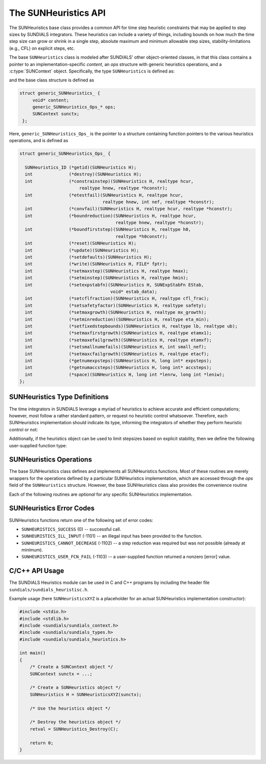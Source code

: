 ..
   ----------------------------------------------------------------
   SUNDIALS Copyright Start
   Copyright (c) 2002-2023, Lawrence Livermore National Security
   and Southern Methodist University.
   All rights reserved.

   See the top-level LICENSE and NOTICE files for details.

   SPDX-License-Identifier: BSD-3-Clause
   SUNDIALS Copyright End
   ----------------------------------------------------------------

.. _SUNHeuristics.Description:

The SUNHeuristics API
=====================

The SUNHeuristics base class provides a common API for time step heuristic
constraints that may be applied to step sizes by SUNDIALS integrators.  These
heuristics can include a variety of things, including bounds on how much the
time step size can grow or shrink in a single step, absolute maximum and minimum
allowable step sizes, stability-limitations (e.g., CFL) on explicit steps, etc.

The base ``SUNHeuristics`` class is modeled after SUNDIALS' other
object-oriented classes, in that this class contains a pointer to an
implementation-specific *content*, an *ops* structure with generic heuristics
operations, and a :c:type:`SUNContext` object.  Specifically, the type
``SUNHeuristics`` is defined as:

.. c:type:: struct generic_SUNHeuristics_ *SUNHeuristics

and the base class structure is defined as

.. code-block:: C

   struct generic_SUNHeuristics_ {
        void* content;
        generic_SUNHeuristics_Ops_* ops;
        SUNContext sunctx;
    };

Here, ``generic_SUNHeuristics_Ops_`` is the pointer to a structure containing
function pointers to the various heuristics operations, and is defined as

.. code-block:: c

    struct generic_SUNHeuristics_Ops_ {

      SUNHeuristics_ID (*getid)(SUNHeuristics H);
      int              (*destroy)(SUNHeuristics H);
      int              (*constrainstep)(SUNHeuristics H, realtype hcur,
                           realtype hnew, realtype *hconstr);
      int              (*etestfail)(SUNHeuristics H, realtype hcur,
                                    realtype hnew, int nef, realtype *hconstr);
      int              (*convfail)(SUNHeuristics H, realtype hcur, realtype *hconstr);
      int              (*boundreduction)(SUNHeuristics H, realtype hcur,
                                         realtype hnew, realtype *hconstr);
      int              (*boundfirststep)(SUNHeuristics H, realtype h0,
                                         realtype *h0constr);
      int              (*reset)(SUNHeuristics H);
      int              (*update)(SUNHeuristics H);
      int              (*setdefaults)(SUNHeuristics H);
      int              (*write)(SUNHeuristics H, FILE* fptr);
      int              (*setmaxstep)(SUNHeuristics H, realtype hmax);
      int              (*setminstep)(SUNHeuristics H, realtype hmin);
      int              (*setexpstabfn)(SUNHeuristics H, SUNExpStabFn EStab,
                                       void* estab_data);
      int              (*setcflfraction)(SUNHeuristics H, realtype cfl_frac);
      int              (*setsafetyfactor)(SUNHeuristics H, realtype safety);
      int              (*setmaxgrowth)(SUNHeuristics H, realtype mx_growth);
      int              (*setminreduction)(SUNHeuristics H, realtype eta_min);
      int              (*setfixedstepbounds)(SUNHeuristics H, realtype lb, realtype ub);
      int              (*setmaxfirstgrowth)(SUNHeuristics H, realtype etamx1);
      int              (*setmaxefailgrowth)(SUNHeuristics H, realtype etamxf);
      int              (*setsmallnumefails)(SUNHeuristics H, int small_nef);
      int              (*setmaxcfailgrowth)(SUNHeuristics H, realtype etacf);
      int              (*getnumexpsteps)(SUNHeuristics H, long int* expsteps);
      int              (*getnumaccsteps)(SUNHeuristics H, long int* accsteps);
      int              (*space)(SUNHeuristics H, long int *lenrw, long int *leniw);
    };

.. _SUNHeuristics.Description.heuristicsIDs:

SUNHeuristics Type Definitions
------------------------------

The time integrators in SUNDIALS leverage a myriad of heuristics to achieve
accurate and efficient computations; however, most follow a rather standard
pattern, or request no heuristic control whatsoever.  Therefore, each
SUNHeuristics implementation should indicate its type, informing the integrators
of whether they perform heuristic control or not:

.. c:enum:: SUNHeuristics_ID

   The enumerated type :c:type:`SUNHeuristics_ID` defines the enumeration
   constants for SUNDIALS heuristics implementations

.. c:enumerator:: SUNDIALS_HEURISTICS_STD

   Performs "standard" heuristic stepsize constraints.

.. c:enumerator:: SUNDIALS_HEURISTICS_NULL

   Performs no heuristic constraints.



Additionally, if the heuristics object can be used to limit stepsizes based on
explicit stability, then we define the following user-supplied function type:

.. c:type:: int (*SUNExpStabFn)(realtype *hstab, void *user_data)

   This function predicts a maximum stable step size.

   :param hstab: (output) the absolute value of the maximum stable step size.
   :param user_data: a pointer to user data for evaluation.
   :return: a *SUNExpStabFn* function should return 0 if it is successful, and a
            non-zero value otherwise.




.. _SUNHeuristics.Description.operations:

SUNHeuristics Operations
------------------------

The base SUNHeuristics class defines and implements all SUNHeuristics functions.
Most of these routines are merely wrappers for the operations defined by a
particular SUNHeuristics implementation, which are accessed through the *ops*
field of the ``SUNHeuristics`` structure.  However, the base SUNHeuristics class
also provides the convenience routine

.. c:function:: SUNHeuristics SUNHeuristics_NewEmpty(SUNContext sunctx)

  This function allocates a new generic ``SUNHeuristics`` object and initializes
  its content pointer and the function pointers in the operations structure to
  ``NULL``.

  :param sunctx: the :c:type:`SUNContext` object (see
                 :numref:`SUNDIALS.SUNContext`)
  :returns: If successful, a generic :c:type:`SUNHeuristics` object.  If
            unsuccessful, a ``NULL`` pointer will be returned.


Each of the following routines are *optional* for any specific SUNHeuristics implementation.


.. c:function:: SUNHeuristics_ID SUNHeuristics_GetID(SUNHeuristics H)

   Returns the type identifier for the heuristics object *H*.  Returned values
   are given in Section :numref:`SUNHeuristics.Description.heuristicsIDs`

   :param H: the :c:type:`SUNHeuristics` object.
   :return: :c:type:`SUNHeuristics_ID` type identifier.

   Usage:

   .. code-block:: c

      SUNHeuristics_ID id = SUNHeuristics_GetID(H);

.. c:function:: int SUNHeuristics_Destroy(SUNHeuristics H)

   Deallocates the heuristics object *H*.  If this is not provided by the
   implementation, the base wrapper routine will free both the *content* and
   *ops* objects -- this should be sufficient unless an heuristic implementation
   performs dynamic memory allocation of its own (note that the
   SUNDIALS-provided SUNHeuristics implementations do not need to supply this
   routine).

   :param H: the :c:type:`SUNHeuristics` object.
   :return: error code indicating success failure (see
            :numref:`SUNHeuristics.Description.errorCodes`).

   Usage:

   .. code-block:: c

      retval = SUNHeuristics_Destroy(H);

.. c:function:: int SUNHeuristics_ConstrainStep(SUNHeuristics H, realtype hcur, realtype hnew, realtype* hconstr)

   Main constraint-application function.  This will attempt to change the step
   *hcur* to *hnew*, applying any heuristic bounds on the step size adjustments.

   :param H: the :c:type:`SUNHeuristics` object.
   :param H: the heuristics object.
   :param hcur: the step size from the previous step attempt.
   :param hnew: the requested step size for the upcoming step attempt.
   :param hconstr: (output) pointer to the constrained step size.
   :return: error code indicating success failure (see
            :numref:`SUNHeuristics.Description.errorCodes`).

   Usage:

   .. code-block:: c

      retval = SUNHeuristics_ConstrainStep(H, hcur, hnew, &hnew);

.. c:function:: int SUNHeuristics_ETestFail(SUNHeuristics H, realtype hcur, realtype hnew, int nef, realtype* hconstr)

   Function to apply constraints following a step with unacceptable temporal
   error.

   :param H: the heuristics object.
   :param hcur: the step size that led to the error test failure.
   :param hnew: the requested step size for the upcoming step attempt (e.g.,
                from a :c:type:`SUNControl` object).
   :param nef: the integrator-provided counter of how many temporal error test
               failures have occurred on this time step.
   :param hconstr: (output) pointer to the constrained step size.
   :return: error code indicating success failure (see
            :numref:`SUNHeuristics.Description.errorCodes`).

   Usage:

   .. code-block:: c

      retval = SUNHeuristics_ETestFail(H, hcur, hnew, nef, &hnew);

.. c:function:: int SUNHeuristics_BoundReduction(SUNHeuristics H, realtype hcur, realtype hnew, realtype *hconstr)

   This ensures that a step size reduction is within user-prescribed bounds.

   :param H: the heuristics object.
   :param hcur: the step size from the previous step attempt.
   :param hnew: the requested step size for the upcoming step attempt (e.g.,
                from a :c:type:`SUNControl` object).
   :param hconstr: (output) pointer to the constrained step size.
   :return:
      * *SUNHEURISTICS_SUCCESS* if successful
      * *SUNHEURISTICS_CANNOT_DECREASE* if a reduction is requested but no
        reduction is possible

   Usage:

   .. code-block:: c

      retval = SUNHeuristics_BoundReduction(H, hcur, hnew, &hnew);

.. c:function:: int SUNHeuristics_BoundFirstStep(SUNHeuristics H, realtype h0, realtype *h0constr)

   This bounds the initial step by user-provided min/max step values.

   :param H: the heuristics object.
   :param h0: the requested initial step size.
   :param h0constr: (output) pointer to the constrained initial step size.
   :return: error code indicating success failure (see
            :numref:`SUNHeuristics.Description.errorCodes`).

   Usage:

   .. code-block:: c

      retval = SUNHeuristics_BoundFirstStep(H, h0, &h0);

.. c:function:: int SUNHeuristics_ConvFail(SUNHeuristics H, realtype hcur, realtype *hconstr)

   Function to apply constraints following a step with an algebraic solver
   convergence failure.

   :param H: the heuristics object.
   :param hcur: the step size that led to the convergence failure.
   :param hconstr: (output) pointer to the constrained step size.
   :return: error code indicating success failure (see
            :numref:`SUNHeuristics.Description.errorCodes`).

   Usage:

   .. code-block:: c

      retval = SUNHeuristics_ConvFail(H, hcur, &hnew);

.. c:function::int SUNHeuristics_Reset(SUNHeuristics H)

   Function to reset the heuristics to its initial state: zeros any internal
   counters, and resets any stepsize growth factor bounds.

   :param H: the heuristics object.
   :return: error code indicating success failure (see
            :numref:`SUNHeuristics.Description.errorCodes`).

   Usage:

   .. code-block:: c

      retval = SUNHeuristics_Reset(H);

.. c:function::int SUNHeuristics_Update(SUNHeuristics H)

   Function to notify the heuristics object that a time step has succeeded,
   indicating e.g. that the stepsize growh factor should should be set to its
   "default" state.

   :param H: the heuristics object.
   :return: error code indicating success failure (see
            :numref:`SUNHeuristics.Description.errorCodes`).

   Usage:

   .. code-block:: c

      retval = SUNHeuristics_Update(H);

.. c:function::int SUNHeuristics_SetDefaults(SUNHeuristics H)

   Function to set the heuristics parameters to their default values.

   :param H: the heuristics object.
   :return: error code indicating success failure (see
            :numref:`SUNHeuristics.Description.errorCodes`).

   Usage:

   .. code-block:: c

      retval = SUNHeuristics_SetDefaults(H);

.. c:function::int SUNHeuristics_Write(SUNHeuristics H, FILE* fptr)

   Writes all controller parameters to the indicated file pointer.

   :param H: the heuristics object.
   :param fptr: the output stream to write the parameters.
   :return: error code indicating success failure (see
            :numref:`SUNHeuristics.Description.errorCodes`).

   Usage:

   .. code-block:: c

      retval = SUNHeuristics_Write(H, stdout);

.. c:function::int SUNHeuristics_SetMaxStep(SUNHeuristics H, realtype hmax)

   Function to inform the heuristics object about a maximum allowed absolute
   step size.

   :param H: the heuristics object.
   :param hmax: maximum absolute step size allowed (:math:`\text{hmax} \le 0`
                implies :math:`\text{hmax}=\infty`).
   :return: error code indicating success failure (see
            :numref:`SUNHeuristics.Description.errorCodes`).

   Usage:

   .. code-block:: c

      retval = SUNHeuristics_SetMaxStep(H, 1.0e-2);

.. c:function::int SUNHeuristics_SetMinStep(SUNHeuristics H, realtype hmin)

   Function to inform the heuristics object about a minimum allowed absolute
   step size.

   :param H: the heuristics object.
   :param hmin: minimum absolute step size allowed (:math:`\text{hmin} \le 0`
                implies no minimum).
   :return: error code indicating success failure (see
            :numref:`SUNHeuristics.Description.errorCodes`).

   Usage:

   .. code-block:: c

      retval = SUNHeuristics_SetMinStep(H, 1.0e-5);

.. c:function::int SUNHeuristics_SetExpStabFn(SUNHeuristics H, SUNExpStabFn EStab, void* estab_data)

   Function to provide a user-supplied function for the maximum stable step
   size.

   :param H: the heuristics object.
   :param EStab: user-supplied function specifying the maximum stable step size
                 (``EStab == NULL`` disables).
   :param estab_data: user-supplied data pointer that should be provided on all
                      calls to *EStab*.
   :return: error code indicating success failure (see
            :numref:`SUNHeuristics.Description.errorCodes`).

   Usage:

   .. code-block:: c

      retval = SUNHeuristics_SetExpStabFn(H, CFLStabilityBound, (void*) (&mystruct));

.. c:function::int SUNHeuristics_SetCFLFraction(SUNHeuristics H, realtype cfl_frac)

   Function to set a CFL safety factor that should be applied to the outputs of
   *EStab*, above.

   :param H: the heuristics object.
   :param cfl_frac: safety factor.  Allowable values must be within the open
                    interval (0,1), :math:`\text{cfl\_frac} \le 0` implies a
                    reset to the default value.
   :return: error code indicating success failure (see
            :numref:`SUNHeuristics.Description.errorCodes`).

   Usage:

   .. code-block:: c

      retval = SUNHeuristics_SetCFLFraction(H, 0.5);

.. c:function::int SUNHeuristics_SetSafetyFactor(SUNHeuristics C, realtype safety)

   Function to set a step size safety factor that should be used to constrain an
   error-controller-recommended step size.

   :param H: the heuristics object.
   :param safety: safety factor.  Allowable values must be within the open
                  interval (0,1), :math:`\text{safety} \le 0` implies a reset
                  to the default value.
   :return: error code indicating success failure (see
            :numref:`SUNHeuristics.Description.errorCodes`).

   Usage:

   .. code-block:: c

      retval = SUNHeuristics_SetSafetyFactor(H, 0.95);

.. c:function::int SUNHeuristics_SetMaxGrowth(SUNHeuristics H, realtype mx_growth)

   Function to set maximum stepsize growth factor for general steps.

   :param H: the heuristics object.
   :param mx_growth: maximum step size growth factor.  Allowable values must be
                     greater than 1; illegal values imply a reset to the
                     default.
   :return: error code indicating success failure (see
            :numref:`SUNHeuristics.Description.errorCodes`).

   **Notes:**
      The first step uses a separate maximum growth factor.

   .. code-block:: c

      retval = SUNHeuristics_SetMaxGrowth(H, 20.0);

.. c:function::int SUNHeuristics_SetMaxFirstGrowth(SUNHeuristics H, realtype etamx1)

   Function to set maximum stepsize growth factor for the first internal time
   step.

   :param H: the heuristics object.
   :param etamx1: maximum first step size growth factor.  Allowable values must
                  be greater than 1; illegal values imply a reset to the
                  default.
   :return: error code indicating success failure (see
            :numref:`SUNHeuristics.Description.errorCodes`).

   Usage:

   .. code-block:: c

      retval = SUNHeuristics_SetMaxFirstGrowth(H, 10000.0);

.. c:function::int SUNHeuristics_SetFixedStepBounds(SUNHeuristics H, realtype lb, realtype ub)

   Function to specify the step size growth interval within which the step size
   will remain unchanged.  Allowable values must enclose the value 1.0.  Any
   illegal interval implies a reset to the default.

   :param H: the heuristics object.
   :param lb: interval lower bound.
   :param ub: interval upper bound.
   :return: error code indicating success failure (see
            :numref:`SUNHeuristics.Description.errorCodes`).

   Usage:

   .. code-block:: c

      retval = SUNHeuristics_SetFixedStepBounds(H, 1.0, 1.5);

.. c:function::int SUNHeuristics_SetMinReduction(SUNHeuristics H, realtype eta_min)

   Function to set a lower bound for the stepsize adjustment factor following a
   temporal error failure.

   :param H: the heuristics object.
   :param eta_min: minimum step size reduction factor.  Allowable values must be
                   in the open interval (0,1); illegal values imply a reset to
                   the default.
   :return: error code indicating success failure (see
            :numref:`SUNHeuristics.Description.errorCodes`).

   Usage:

   .. code-block:: c

      retval = SUNHeuristics_SetMinReduction(H, 1.0e-2);

.. c:function::int SUNHeuristics_SetMaxEFailGrowth(SUNHeuristics H, realtype etamxf)

   Function to set an upper bound for the stepsize adjustment factor following a
   temporal error failure (once at least *small_nef* failures have occurred, see
   :c:func:`SUNHeuristics_SetSmallNumEFails`).

   :param H: the heuristics object.
   :param etamxf: temporal error failure step size reduction factor.  Allowable
                  values must be in the interval (0,1]; illegal values imply a
                  reset to the default.
   :return: error code indicating success failure (see
            :numref:`SUNHeuristics.Description.errorCodes`).

   Usage:

   .. code-block:: c

      retval = SUNHeuristics_SetMaxEFailGrowth(H, 0.8);

.. c:function::int SUNHeuristics_SetSmallNumEFails(SUNHeuristics H, int small_nef)

   Function to specify the step adaptivity constant *small_nef* (see
   :c:func:`SUNHeuristics_SetMaxEFailGrowth`).

   :param H: the heuristics object.
   :param small_nef: minimum number of error test failures before *etamxf* takes
                     effect. Allowable values are greater than 0. Illegal
                     values imply a reset to the default.
   :return: error code indicating success failure (see
            :numref:`SUNHeuristics.Description.errorCodes`).

   Usage:

   .. code-block:: c

      retval = SUNHeuristics_SetSmallNumEFails(H, 3);

.. c:function::int SUNHeuristics_SetMaxCFailGrowth(SUNHeuristics H, realtype etacf)

   Function to specify an upper bound for the stepsize adjustment factor
   following an algebraic solver convergence failure.

   :param H: the heuristics object.
   :param etacf: convergence failure step adjustment factor. Allowable values
                 must be in the interval (0,1]; illegal values imply a reset to
                 the default.
   :return: error code indicating success failure (see
            :numref:`SUNHeuristics.Description.errorCodes`).

   Usage:

   .. code-block:: c

      retval = SUNHeuristics_SetMaxCFailGrowth(H, 0.3);

.. c:function::int SUNHeuristics_GetNumExpSteps(SUNHeuristics H, long int* expsteps)

   Function to return the current number of stability-limited steps.

   :param H: the heuristics object.
   :param expsteps: (output) pointer to hold the stability-limited step counter.
   :return: error code indicating success failure (see
            :numref:`SUNHeuristics.Description.errorCodes`).

   Usage:

   .. code-block:: c

      retval = SUNHeuristics_GetNumExpSteps(H, &expsteps);

.. c:function::int SUNHeuristics_GetNumAccSteps(SUNHeuristics H, long int* accsteps)

   Function to return the current number of accuracy-limited steps.

   :param H: the heuristics object.
   :param expsteps: (output) pointer to hold the accuracy-limited step counter.
   :return: error code indicating success failure (see
            :numref:`SUNHeuristics.Description.errorCodes`).

   Usage:

   .. code-block:: c

      retval = SUNHeuristics_GetNumAccSteps(H, &accsteps);

.. c:function:: int SUNHeuristics_Space(SUNHeuristics H, long int *lenrw, long int *leniw)

   Informative routine that returns the memory requirements of the heuristics object.

   :param H: the heuristics object.
   :param lenrw: (output) number of ``sunrealtype`` words stored in the
                 heuristics object.
   :param leniw: (output) number of ``sunindextype`` words stored in the
                 heuristics object.  This may also include pointers, `int` and
                 `long int` words.
   :return: error code indicating success failure (see
            :numref:`SUNHeuristics.Description.errorCodes`).

   Usage:

   .. code-block:: c

      retval = SUNHeuristics_Space(H, &lenrw, &leniw);



.. _SUNHeuristics.Description.errorCodes:

SUNHeuristics Error Codes
-------------------------

SUNHeuristics functions return one of the following set of error codes:

* ``SUNHEURISTICS_SUCCESS`` (0) -- successful call.

* ``SUNHEURISTICS_ILL_INPUT`` (-1101) -- an illegal input has been provided to
  the function.

* ``SUNHEURISTICS_CANNOT_DECREASE`` (-1102) -- a step reduction was required but
  was not possible (already at minimum).

* ``SUNHEURISTICS_USER_FCN_FAIL`` (-1103) -- a user-supplied function returned a
  nonzero [error] value.


C/C++ API Usage
---------------

The SUNDIALS Heuristics module can be used in C and C++ programs by including
the header file ``sundials/sundials_heuristisc.h``.

Example usage (here ``SUNHeuristicsXYZ`` is a placeholder for an actual
SUNHeuristics implementation constructor):

.. code-block:: c

    #include <stdio.h>
    #include <stdlib.h>
    #include <sundials/sundials_context.h>
    #include <sundials/sundials_types.h>
    #include <sundials/sundials_heuristics.h>

    int main()
    {
        /* Create a SUNContext object */
        SUNContext sunctx = ...;

        /* Create a SUNHeuristics object */
        SUNHeuristics H = SUNHeuristicsXYZ(sunctx);

        /* Use the heuristics object */

        /* Destroy the heuristics object */
        retval = SUNHeuristics_Destroy(C);

        return 0;
    }
